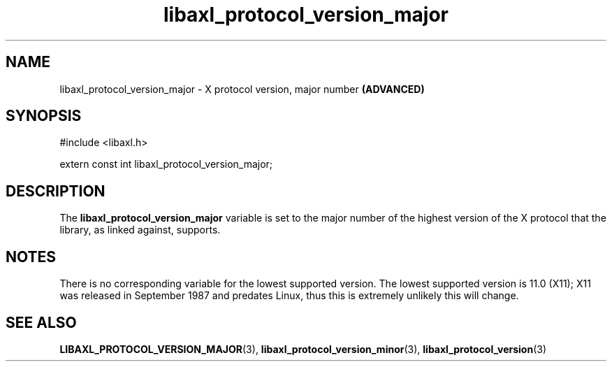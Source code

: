 .TH libaxl_protocol_version_major 3 libaxl
.SH NAME
libaxl_protocol_version_major - X protocol version, major number
.B (ADVANCED)
.SH SYNOPSIS
.nf
#include <libaxl.h>

extern const int libaxl_protocol_version_major;
.fi
.SH DESCRIPTION
The
.B libaxl_protocol_version_major
variable is set to the major number of the
highest version of the X protocol that
the library, as linked against, supports.
.SH NOTES
There is no corresponding variable for the
lowest supported version. The lowest supported
version is 11.0 (X11); X11 was released in
September 1987 and predates Linux, thus
this is extremely unlikely this will change.
.SH SEE ALSO
.BR LIBAXL_PROTOCOL_VERSION_MAJOR (3),
.BR libaxl_protocol_version_minor (3),
.BR libaxl_protocol_version (3)
